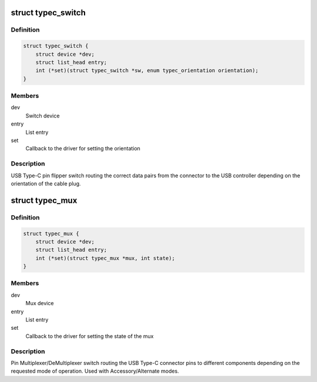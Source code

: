 .. -*- coding: utf-8; mode: rst -*-
.. src-file: include/linux/usb/typec_mux.h

.. _`typec_switch`:

struct typec_switch
===================

.. c:type:: struct typec_switch

    USB Type-C cable orientation switch

.. _`typec_switch.definition`:

Definition
----------

.. code-block:: c

    struct typec_switch {
        struct device *dev;
        struct list_head entry;
        int (*set)(struct typec_switch *sw, enum typec_orientation orientation);
    }

.. _`typec_switch.members`:

Members
-------

dev
    Switch device

entry
    List entry

set
    Callback to the driver for setting the orientation

.. _`typec_switch.description`:

Description
-----------

USB Type-C pin flipper switch routing the correct data pairs from the
connector to the USB controller depending on the orientation of the cable
plug.

.. _`typec_mux`:

struct typec_mux
================

.. c:type:: struct typec_mux

    USB Type-C connector pin mux

.. _`typec_mux.definition`:

Definition
----------

.. code-block:: c

    struct typec_mux {
        struct device *dev;
        struct list_head entry;
        int (*set)(struct typec_mux *mux, int state);
    }

.. _`typec_mux.members`:

Members
-------

dev
    Mux device

entry
    List entry

set
    Callback to the driver for setting the state of the mux

.. _`typec_mux.description`:

Description
-----------

Pin Multiplexer/DeMultiplexer switch routing the USB Type-C connector pins to
different components depending on the requested mode of operation. Used with
Accessory/Alternate modes.

.. This file was automatic generated / don't edit.

